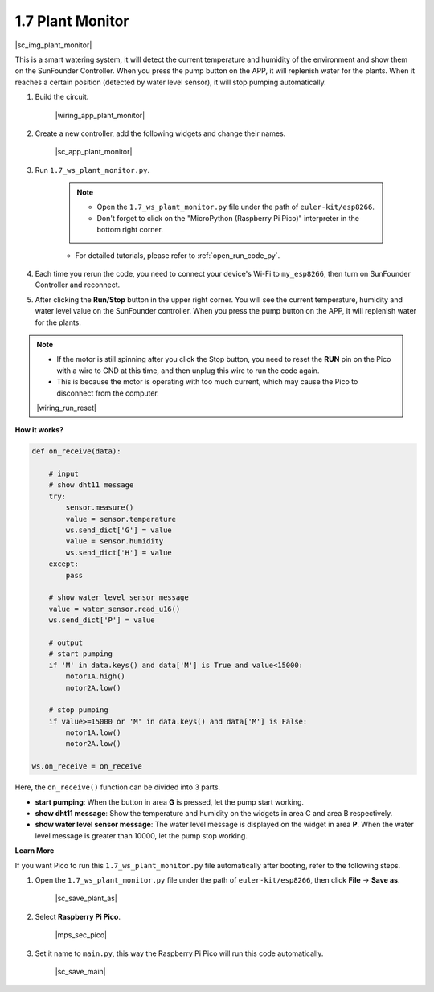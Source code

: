 1.7 Plant Monitor
================================

|sc_img_plant_monitor|

This is a smart watering system, it will detect the current temperature and humidity of the environment and show them on the SunFounder Controller.
When you press the pump button on the APP, it will replenish water for the plants. When it reaches a certain position (detected by water level sensor), it will stop pumping automatically.


#. Build the circuit.

    |wiring_app_plant_monitor|

#. Create a new controller, add the following widgets and change their names.

    |sc_app_plant_monitor|

#. Run ``1.7_ws_plant_monitor.py``.

    .. note::

        * Open the ``1.7_ws_plant_monitor.py`` file under the path of ``euler-kit/esp8266``.
        * Don't forget to click on the "MicroPython (Raspberry Pi Pico)" interpreter in the bottom right corner. 

    * For detailed tutorials, please refer to :ref:`open_run_code_py`.

#. Each time you rerun the code, you need to connect your device's Wi-Fi to ``my_esp8266``, then turn on SunFounder Controller and reconnect.
#. After clicking the **Run/Stop** button in the upper right corner. You will see the current temperature, humidity and water level value on the SunFounder controller. When you press the pump button on the APP, it will replenish water for the plants.

.. note::

    * If the motor is still spinning after you click the Stop button, you need to reset the **RUN** pin on the Pico with a wire to GND at this time, and then unplug this wire to run the code again.
    * This is because the motor is operating with too much current, which may cause the Pico to disconnect from the computer. 

    |wiring_run_reset|

**How it works?**


.. code-block:: python

    def on_receive(data):
        
        # input
        # show dht11 message
        try:
            sensor.measure()
            value = sensor.temperature
            ws.send_dict['G'] = value
            value = sensor.humidity
            ws.send_dict['H'] = value
        except:
            pass
        
        # show water level sensor message
        value = water_sensor.read_u16()
        ws.send_dict['P'] = value

        # output
        # start pumping
        if 'M' in data.keys() and data['M'] is True and value<15000:
            motor1A.high()
            motor2A.low()
        
        # stop pumping
        if value>=15000 or 'M' in data.keys() and data['M'] is False:
            motor1A.low()
            motor2A.low()

    ws.on_receive = on_receive


Here, the ``on_receive()`` function can be divided into 3 parts.

* **start pumping**: When the button in area **G** is pressed, let the pump start working.
* **show dht11 message**: Show the temperature and humidity on the widgets in area C and area B respectively.
* **show water level sensor message**: The water level message is displayed on the widget in area **P**. When the water level message is greater than 10000, let the pump stop working.


**Learn More**

If you want Pico to run this ``1.7_ws_plant_monitor.py`` file automatically after booting, refer to the following steps.

#. Open the ``1.7_ws_plant_monitor.py`` file under the path of ``euler-kit/esp8266``, then click **File** -> **Save as**.

    |sc_save_plant_as|

#. Select **Raspberry Pi Pico**.

    |mps_sec_pico|

#. Set it name to ``main.py``, this way the Raspberry Pi Pico will run this code automatically.

    |sc_save_main|


